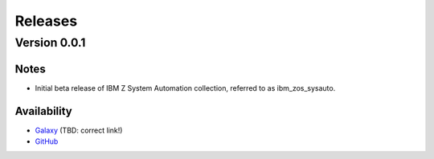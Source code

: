 .. ...........................................................................
.. © Copyright IBM Corporation 2020                                          .
.. ...........................................................................

======================
Releases
======================

Version 0.0.1
=============

Notes
-----

* Initial beta release of IBM Z System Automation collection, referred to as ibm_zos_sysauto.
 
Availability
------------

* `Galaxy`_ (TBD: correct link!)
* `GitHub`_

.. _v0.0.1:
   https://github.com/ansible-collections/ibm_zos_sysauto
   
.. _GitHub:
   https://github.com/ansible-collections/ibm_zos_sysauto

.. _Galaxy:
   https://galaxy.ansible.com   